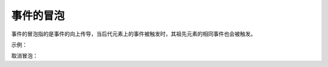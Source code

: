 
事件的冒泡
~~~~~~~~~~~~~~~~~~~~~~~~~~~~~~~~~~
事件的冒泡指的是事件的向上传导，当后代元素上的事件被触发时，其祖先元素的相同事件也会被触发。

示例：

.. code-block:: html
    :linenos:

    <!DOCTYPE html>
    <html lang="en">
    <head>
        <meta charset="UTF-8">
        <title>Document</title>
        <style>
            #div1{
                width: 300px;
                height: 300px;
                background-color: hsla(340, 80%,90% ,0.8);
            }
            #p1{
                background-color:#bfa;
            }
        </style>
    </head>
    <body>
        <div id="div1">
            我是div
            <p id="p1">我是p</p>
        </div>
        <script>
            var div1 = document.getElementById('div1');
            div1.onclick = function() {
                alert('我是div的单击响应函数');

            }

            var p1 = document.getElementById('p1');
            p1.onclick = function() {
                alert('我是p的单击响应函数');

            }

            document.body.onclick = function() {
                alert('我是body的单击响应函数');
            }
        </script>
    </body>
    </html>

取消冒泡：

.. code-block:: html
    :linenos:

    <script>
        var div1 = document.getElementById('div1');
        div1.onclick = function(event) {
            event = event || window.event;
            alert('我是div的单击响应函数');
            event.cancelBubble = true;
        }

        var p1 = document.getElementById('p1');
        p1.onclick = function(event) {
            event = event || window.event;
            alert('我是p的单击响应函数');
            event.cancelBubble = true;

        }

        document.body.onclick = function() {
            alert('我是body的单击响应函数');
        }
    </script>
